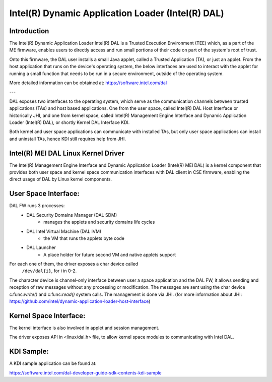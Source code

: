 .. SPDX-License-Identifier: GPL-2.0

Intel(R) Dynamic Application Loader (Intel(R) DAL)
===================================================

Introduction
------------

The Intel(R) Dynamic Application Loader Intel(R) DAL is a Trusted
Execution Environment (TEE) which, as a part of the ME firmware,
enables users to directly access and run small portions of their code
on part of the system's root of trust.

Onto this firmware, the DAL user installs a small Java applet, called
a Trusted Application (TA), or just an applet. From the host application that
runs on the device's operating system, the below interfaces are used
to interact with the applet for running a small function that needs
to be run in a secure environment, outside of the operating system.

More detailed information can be obtained at:
https://software.intel.com/dal

---

DAL exposes two interfaces to the operating system, which serve as
the communication channels between trusted applications (TAs) and host
based applications. One from the user space, called Intel(R) DAL
Host Interface or historically JHI, and one from kernel space,
called Intel(R) Management Engine Interface and Dynamic Application Loader
(Intel(R) DAL), or shortly Kernel DAL Interface KDI.

Both kernel and user space applications can communicate
with installed TAs, but only user space applications can install
and uninstall TAs, hence KDI still requires help from JHI.

Intel(R) MEI DAL Linux Kernel Driver
------------------------------------

The Intel(R) Management Engine Interface and Dynamic Application
Loader (Intel(R) MEI DAL) is a kernel component that provides both user
space and kernel space communication interfaces with DAL client in CSE
firmware, enabling the direct usage of DAL by Linux kernel components.

User Space Interface:
---------------------

DAL FW runs 3 processes:
    * DAL Security Domains Manager (DAL SDM)
        - manages the applets and security domains life cycles
    * DAL Intel Virtual Machine (DAL IVM)
        - the VM that runs the applets byte code
    * DAL Launcher
       - A place holder for future second VM and native applets support

For each one of them, the driver exposes a char device called
 ``/dev/dal{i}``, for i in 0-2.

The character device is channel-only interface between user a space application
and the DAL FW, it allows sending and reception of raw messages without
any processing or modification. The messages are sent using the char device
c:func:`write()` and c:func:`read()` system calls. The management is done via JHI.
(for more information about JHI:
https://github.com/intel/dynamic-application-loader-host-interface)


.. kernel-render:: DOT
   :alt: DAL  digraph
   :caption: **DAL** User Space Stack

    digraph UDI {
        subgraph {
            rank = same;
            "TEE APP" -> JHI;
        }
        JHI -> "/dev/dalX";
        "/dev/dalX" -> "FW TA";
   }



Kernel Space Interface:
-----------------------

The kernel interface is also involved in applet and session management.

The driver exposes API in <linux/dal.h> file, to allow kernel space
modules to communicating with Intel DAL.

.. kernel-doc:: drivers/misc/mei/dal/dal_kdi.c
    :export:

.. kernel-doc:: drivers/misc/mei/dal/bh_external.c
    :export:

KDI Sample:
-----------
A KDI sample application can be found at:

https://software.intel.com/dal-developer-guide-sdk-contents-kdi-sample
